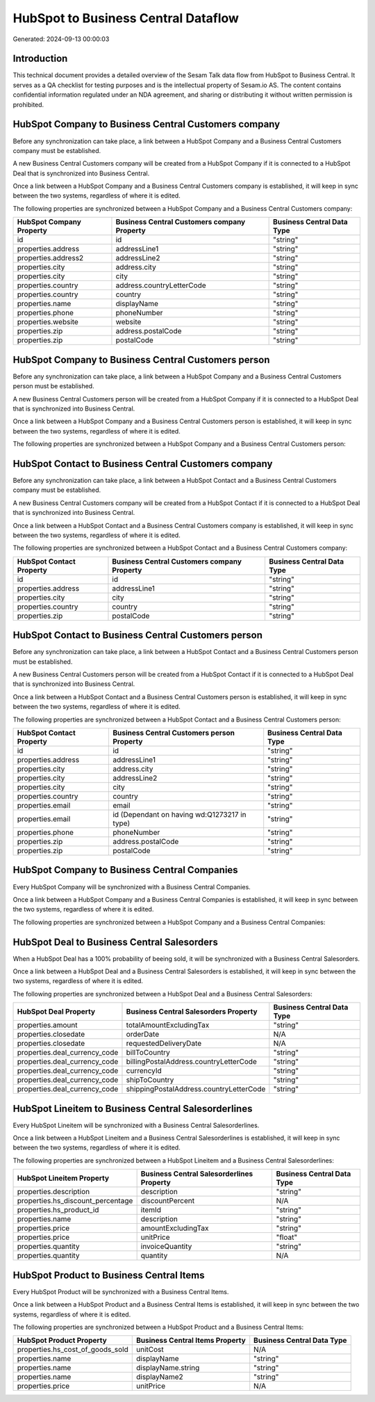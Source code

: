 ====================================
HubSpot to Business Central Dataflow
====================================

Generated: 2024-09-13 00:00:03

Introduction
------------

This technical document provides a detailed overview of the Sesam Talk data flow from HubSpot to Business Central. It serves as a QA checklist for testing purposes and is the intellectual property of Sesam.io AS. The content contains confidential information regulated under an NDA agreement, and sharing or distributing it without written permission is prohibited.

HubSpot Company to Business Central Customers company
-----------------------------------------------------
Before any synchronization can take place, a link between a HubSpot Company and a Business Central Customers company must be established.

A new Business Central Customers company will be created from a HubSpot Company if it is connected to a HubSpot Deal that is synchronized into Business Central.

Once a link between a HubSpot Company and a Business Central Customers company is established, it will keep in sync between the two systems, regardless of where it is edited.

The following properties are synchronized between a HubSpot Company and a Business Central Customers company:

.. list-table::
   :header-rows: 1

   * - HubSpot Company Property
     - Business Central Customers company Property
     - Business Central Data Type
   * - id
     - id
     - "string"
   * - properties.address
     - addressLine1
     - "string"
   * - properties.address2
     - addressLine2
     - "string"
   * - properties.city
     - address.city
     - "string"
   * - properties.city
     - city
     - "string"
   * - properties.country
     - address.countryLetterCode
     - "string"
   * - properties.country
     - country
     - "string"
   * - properties.name
     - displayName
     - "string"
   * - properties.phone
     - phoneNumber
     - "string"
   * - properties.website
     - website
     - "string"
   * - properties.zip
     - address.postalCode
     - "string"
   * - properties.zip
     - postalCode
     - "string"


HubSpot Company to Business Central Customers person
----------------------------------------------------
Before any synchronization can take place, a link between a HubSpot Company and a Business Central Customers person must be established.

A new Business Central Customers person will be created from a HubSpot Company if it is connected to a HubSpot Deal that is synchronized into Business Central.

Once a link between a HubSpot Company and a Business Central Customers person is established, it will keep in sync between the two systems, regardless of where it is edited.

The following properties are synchronized between a HubSpot Company and a Business Central Customers person:

.. list-table::
   :header-rows: 1

   * - HubSpot Company Property
     - Business Central Customers person Property
     - Business Central Data Type


HubSpot Contact to Business Central Customers company
-----------------------------------------------------
Before any synchronization can take place, a link between a HubSpot Contact and a Business Central Customers company must be established.

A new Business Central Customers company will be created from a HubSpot Contact if it is connected to a HubSpot Deal that is synchronized into Business Central.

Once a link between a HubSpot Contact and a Business Central Customers company is established, it will keep in sync between the two systems, regardless of where it is edited.

The following properties are synchronized between a HubSpot Contact and a Business Central Customers company:

.. list-table::
   :header-rows: 1

   * - HubSpot Contact Property
     - Business Central Customers company Property
     - Business Central Data Type
   * - id
     - id
     - "string"
   * - properties.address
     - addressLine1
     - "string"
   * - properties.city
     - city
     - "string"
   * - properties.country
     - country
     - "string"
   * - properties.zip
     - postalCode
     - "string"


HubSpot Contact to Business Central Customers person
----------------------------------------------------
Before any synchronization can take place, a link between a HubSpot Contact and a Business Central Customers person must be established.

A new Business Central Customers person will be created from a HubSpot Contact if it is connected to a HubSpot Deal that is synchronized into Business Central.

Once a link between a HubSpot Contact and a Business Central Customers person is established, it will keep in sync between the two systems, regardless of where it is edited.

The following properties are synchronized between a HubSpot Contact and a Business Central Customers person:

.. list-table::
   :header-rows: 1

   * - HubSpot Contact Property
     - Business Central Customers person Property
     - Business Central Data Type
   * - id
     - id
     - "string"
   * - properties.address
     - addressLine1
     - "string"
   * - properties.city
     - address.city
     - "string"
   * - properties.city
     - addressLine2
     - "string"
   * - properties.city
     - city
     - "string"
   * - properties.country
     - country
     - "string"
   * - properties.email
     - email
     - "string"
   * - properties.email
     - id (Dependant on having wd:Q1273217 in type)
     - "string"
   * - properties.phone
     - phoneNumber
     - "string"
   * - properties.zip
     - address.postalCode
     - "string"
   * - properties.zip
     - postalCode
     - "string"


HubSpot Company to Business Central Companies
---------------------------------------------
Every HubSpot Company will be synchronized with a Business Central Companies.

Once a link between a HubSpot Company and a Business Central Companies is established, it will keep in sync between the two systems, regardless of where it is edited.

The following properties are synchronized between a HubSpot Company and a Business Central Companies:

.. list-table::
   :header-rows: 1

   * - HubSpot Company Property
     - Business Central Companies Property
     - Business Central Data Type


HubSpot Deal to Business Central Salesorders
--------------------------------------------
When a HubSpot Deal has a 100% probability of beeing sold, it  will be synchronized with a Business Central Salesorders.

Once a link between a HubSpot Deal and a Business Central Salesorders is established, it will keep in sync between the two systems, regardless of where it is edited.

The following properties are synchronized between a HubSpot Deal and a Business Central Salesorders:

.. list-table::
   :header-rows: 1

   * - HubSpot Deal Property
     - Business Central Salesorders Property
     - Business Central Data Type
   * - properties.amount
     - totalAmountExcludingTax
     - "string"
   * - properties.closedate
     - orderDate
     - N/A
   * - properties.closedate
     - requestedDeliveryDate
     - N/A
   * - properties.deal_currency_code
     - billToCountry
     - "string"
   * - properties.deal_currency_code
     - billingPostalAddress.countryLetterCode
     - "string"
   * - properties.deal_currency_code
     - currencyId
     - "string"
   * - properties.deal_currency_code
     - shipToCountry
     - "string"
   * - properties.deal_currency_code
     - shippingPostalAddress.countryLetterCode
     - "string"


HubSpot Lineitem to Business Central Salesorderlines
----------------------------------------------------
Every HubSpot Lineitem will be synchronized with a Business Central Salesorderlines.

Once a link between a HubSpot Lineitem and a Business Central Salesorderlines is established, it will keep in sync between the two systems, regardless of where it is edited.

The following properties are synchronized between a HubSpot Lineitem and a Business Central Salesorderlines:

.. list-table::
   :header-rows: 1

   * - HubSpot Lineitem Property
     - Business Central Salesorderlines Property
     - Business Central Data Type
   * - properties.description
     - description
     - "string"
   * - properties.hs_discount_percentage
     - discountPercent
     - N/A
   * - properties.hs_product_id
     - itemId
     - "string"
   * - properties.name
     - description
     - "string"
   * - properties.price
     - amountExcludingTax
     - "string"
   * - properties.price
     - unitPrice
     - "float"
   * - properties.quantity
     - invoiceQuantity
     - "string"
   * - properties.quantity
     - quantity
     - N/A


HubSpot Product to Business Central Items
-----------------------------------------
Every HubSpot Product will be synchronized with a Business Central Items.

Once a link between a HubSpot Product and a Business Central Items is established, it will keep in sync between the two systems, regardless of where it is edited.

The following properties are synchronized between a HubSpot Product and a Business Central Items:

.. list-table::
   :header-rows: 1

   * - HubSpot Product Property
     - Business Central Items Property
     - Business Central Data Type
   * - properties.hs_cost_of_goods_sold
     - unitCost
     - N/A
   * - properties.name
     - displayName
     - "string"
   * - properties.name
     - displayName.string
     - "string"
   * - properties.name
     - displayName2
     - "string"
   * - properties.price
     - unitPrice
     - N/A

